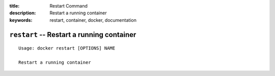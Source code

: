 :title: Restart Command
:description: Restart a running container
:keywords: restart, container, docker, documentation

==========================================
``restart`` -- Restart a running container
==========================================

::

    Usage: docker restart [OPTIONS] NAME

    Restart a running container

